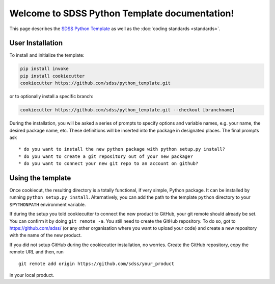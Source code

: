 .. title:: Welcome to SDSS Python Template documentation!

Welcome to SDSS Python Template documentation!
==============================================

This page describes the `SDSS Python Template <https://github.com/sdss/python_template>`_ as well as the :doc:`coding standards <standards>`.

User Installation
-----------------

To install and initialize the template:

.. code-block:: bash

    pip install invoke
    pip install cookiecutter
    cookiecutter https://github.com/sdss/python_template.git

or to optionally install a specific branch:

.. code-block:: bash

    cookiecutter https://github.com/sdss/python_template.git --checkout [branchname]

During the installation, you will be asked a series of prompts to specify options and variable names, e.g. your name, the desired package name, etc. These definitions will be inserted into the package in designated places.  The final prompts ask ::

    * do you want to install the new python package with python setup.py install?
    * do you want to create a git repository out of your new package?
    * do you want to connect your new git repo to an account on github?


Using the template
------------------

Once cookiecut, the resulting directory is a totally functional, if very simple, Python package. It can be installed by running ``python setup.py install``. Alternatively, you can add the path to the template ``python`` directory to your ``$PYTHONPATH`` environment variable.

If during the setup you told cookiecutter to connect the new product to GitHub, your git remote should already be set. You can confirm it by doing ``git remote -a``. You still need to create the GitHub repository. To do so, got to https://github.com/sdss/ (or any other organisation where you want to upload your code) and create a new repository with the name of the new product.

If you did not setup GitHub during the cookiecutter installation, no worries. Create the GitHub repository, copy the remote URL and then, run ::

    git remote add origin https://github.com/sdss/your_product

in your local product.

.. Indices and tables
.. ==================
..
.. * :ref:`genindex`
.. .. * :ref:`modindex`
.. * :ref:`search`
